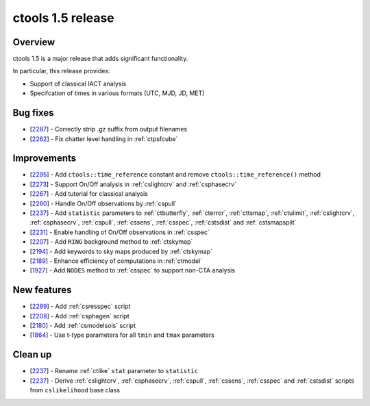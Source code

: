 .. _1.5:

ctools 1.5 release
==================

Overview
--------

ctools 1.5 is a major release that adds significant functionality.

In particular, this release provides:

* Support of classical IACT analysis
* Specifcation of times in various formats (UTC, MJD, JD, MET)


Bug fixes
---------

* [`2287 <https://cta-redmine.irap.omp.eu/issues/2287>`_] -
  Correctly strip .gz suffix from output filenames
* [`2262 <https://cta-redmine.irap.omp.eu/issues/2262>`_] -
  Fix chatter level handling in :ref:`ctpsfcube`


Improvements
------------

* [`2295 <https://cta-redmine.irap.omp.eu/issues/2295>`_] -
  Add ``ctools::time_reference`` constant and remove ``ctools::time_reference()``
  method
* [`2273 <https://cta-redmine.irap.omp.eu/issues/2273>`_] -
  Support On/Off analysis in :ref:`cslightcrv` and :ref:`csphasecrv`
* [`2267 <https://cta-redmine.irap.omp.eu/issues/2267>`_] -
  Add tutorial for classical analysis
* [`2260 <https://cta-redmine.irap.omp.eu/issues/2260>`_] -
  Handle On/Off observations by :ref:`cspull`
* [`2237 <https://cta-redmine.irap.omp.eu/issues/2237>`_] -
  Add ``statistic`` parameters to :ref:`ctbutterfly`, :ref:`cterror`,
  :ref:`cttsmap`, :ref:`ctulimit`, :ref:`cslightcrv`, :ref:`csphasecrv`,
  :ref:`cspull`, :ref:`cssens`, :ref:`csspec`, :ref:`cstsdist` and
  :ref:`cstsmapsplit`
* [`2231 <https://cta-redmine.irap.omp.eu/issues/2231>`_] -
  Enable handling of On/Off observations in :ref:`csspec`
* [`2207 <https://cta-redmine.irap.omp.eu/issues/2207>`_] -
  Add ``RING`` background method to :ref:`ctskymap`
* [`2194 <https://cta-redmine.irap.omp.eu/issues/2194>`_] -
  Add keywords to sky maps produced by :ref:`ctskymap`
* [`2189 <https://cta-redmine.irap.omp.eu/issues/2189>`_] -
  Enhance efficiency of computations in :ref:`ctmodel`
* [`1927 <https://cta-redmine.irap.omp.eu/issues/1927>`_] -
  Add ``NODES`` method to :ref:`csspec` to support non-CTA analysis


New features
------------

* [`2289 <https://cta-redmine.irap.omp.eu/issues/2289>`_] -
  Add :ref:`csresspec` script
* [`2208 <https://cta-redmine.irap.omp.eu/issues/2208>`_] -
  Add :ref:`csphagen` script
* [`2180 <https://cta-redmine.irap.omp.eu/issues/2180>`_] -
  Add :ref:`csmodelsois` script
* [`1864 <https://cta-redmine.irap.omp.eu/issues/1864>`_] -
  Use t-type parameters for all ``tmin`` and ``tmax`` parameters

Clean up
--------

* [`2237 <https://cta-redmine.irap.omp.eu/issues/2237>`_] -
  Rename :ref:`ctlike` ``stat`` parameter to ``statistic``
* [`2237 <https://cta-redmine.irap.omp.eu/issues/2237>`_] -
  Derive :ref:`cslightcrv`, :ref:`csphasecrv`, :ref:`cspull`, :ref:`cssens`,
  :ref:`csspec` and :ref:`cstsdist` scripts from ``cslikelihood`` base
  class
